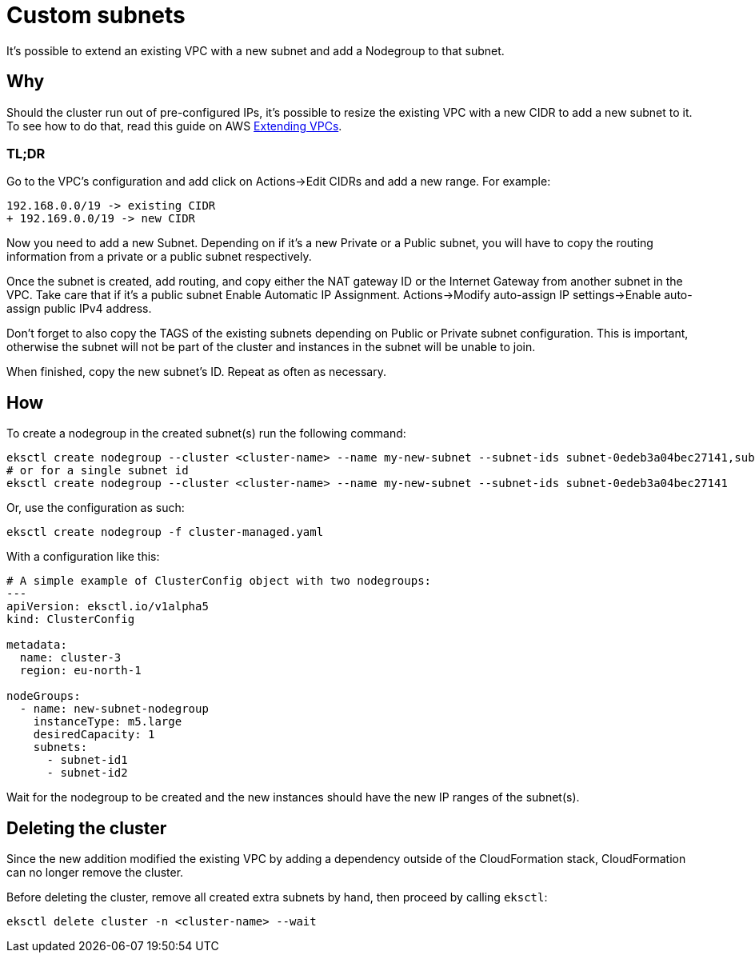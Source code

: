 //!!NODE_ROOT <chapter>

[.topic]
[#nodegroup-with-custom-subnet]
= Custom subnets
:info_doctype: section

It's possible to extend an existing VPC with a new subnet and add a Nodegroup to that subnet.

== Why

Should the cluster run out of pre-configured IPs, it's possible to resize the existing VPC with
a new CIDR to add a new subnet to it. To see how to do that, read this guide on AWS link:vpc/latest/userguide/VPC_Subnets.html#vpc-resize["Extending VPCs",type="documentation"].

=== TL;DR

Go to the VPC's configuration and add click on Actions\->Edit CIDRs and add a new range.
For example:

[,diff]
----
192.168.0.0/19 -> existing CIDR
+ 192.169.0.0/19 -> new CIDR
----

Now you need to add a new Subnet. Depending on if it's a new Private or a Public subnet, you will have
to copy the routing information from a private or a public subnet respectively.

Once the subnet is created, add routing, and copy either the NAT gateway ID or the Internet Gateway
from another subnet in the VPC. Take care that if it's a public subnet Enable Automatic IP Assignment.
Actions\->Modify auto-assign IP settings\->Enable auto-assign public IPv4 address.

Don't forget to also copy the TAGS of the existing subnets depending on Public or Private subnet configuration.
This is important, otherwise the subnet will not be part of the cluster and instances in the subnet
will be unable to join.

When finished, copy the new subnet's ID. Repeat as often as necessary.

== How

To create a nodegroup in the created subnet(s) run the following command:

[,bash]
----
eksctl create nodegroup --cluster <cluster-name> --name my-new-subnet --subnet-ids subnet-0edeb3a04bec27141,subnet-0edeb3a04bec27142,subnet-0edeb3a04bec27143
# or for a single subnet id
eksctl create nodegroup --cluster <cluster-name> --name my-new-subnet --subnet-ids subnet-0edeb3a04bec27141
----

Or, use the configuration as such:

----
eksctl create nodegroup -f cluster-managed.yaml
----

With a configuration like this:

[,yaml]
----
# A simple example of ClusterConfig object with two nodegroups:
---
apiVersion: eksctl.io/v1alpha5
kind: ClusterConfig

metadata:
  name: cluster-3
  region: eu-north-1

nodeGroups:
  - name: new-subnet-nodegroup
    instanceType: m5.large
    desiredCapacity: 1
    subnets:
      - subnet-id1
      - subnet-id2
----

Wait for the nodegroup to be created and the new instances should have the new IP ranges of the subnet(s).

== Deleting the cluster

Since the new addition modified the existing VPC by adding a dependency outside of the CloudFormation stack, CloudFormation
can no longer remove the cluster.

Before deleting the cluster, remove all created extra subnets by hand, then proceed by calling `eksctl`:

----
eksctl delete cluster -n <cluster-name> --wait
----
